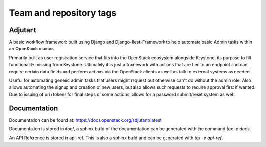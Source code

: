 ========================
Team and repository tags
========================

.. image:: https://governance.openstack.org/tc/badges/adjutant.svg
    :target: https://governance.openstack.org/tc/reference/tags/index.html

.. Change things from this point on

Adjutant
========

A basic workflow framework built using Django and
Django-Rest-Framework to help automate basic Admin tasks within an
OpenStack cluster.

Primarily built as user registration service that fits into the
OpenStack ecosystem alongside Keystone, its purpose to fill
functionality missing from Keystone. Ultimately it is just a framework
with actions that are tied to an endpoint and can require certain data
fields and perform actions via the OpenStack clients as well as talk
to external systems as needed.

Useful for automating generic admin tasks that users might request but
otherwise can't do without the admin role. Also allows automating the
signup and creation of new users, but also allows such requests to
require approval first if wanted. Due to issuing of uri+tokens for
final steps of some actions, allows for a password submit/reset system
as well.

Documentation
=============

Documentation can be found at: https://docs.openstack.org/adjutant/latest

Documentation is stored in doc/, a sphinx build of the documentation
can be generated with the command `tox -e docs`.

An API Reference is stored in api-ref. This is also a sphinx build and
can be generated with `tox -e api-ref`.
